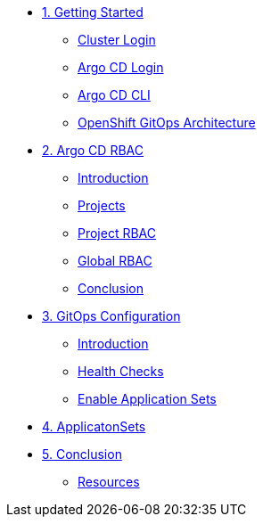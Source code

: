 * xref:01-getting-started.adoc[1. Getting Started]
** xref:01-getting-started.adoc#cluster-login[Cluster Login]
** xref:01-getting-started.adoc#argocd-login[Argo CD Login]
** xref:01-getting-started.adoc#argocd-cli[Argo CD CLI]
** xref:01-getting-started.adoc#gitops-architecture[OpenShift GitOps Architecture]

* xref:02-argocd-rbac.adoc[2. Argo CD RBAC]
** xref:02-argocd-rbac.adoc#rbac-introduction[Introduction]
** xref:02-argocd-rbac.adoc#rbac-projects[Projects]
** xref:02-argocd-rbac.adoc#rbac-project-rbac[Project RBAC]
** xref:02-argocd-rbac.adoc#rbac-global[Global RBAC]
** xref:02-argocd-rbac.adoc#rbac-conclusion[Conclusion]

* xref:03-configuration.adoc[3. GitOps Configuration]
** xref:03-configuration.adoc#config-introduction[Introduction]
** xref:03-configuration.adoc#config-health-checks[Health Checks]
** xref:03-configuration.adoc#enable-appset[Enable Application Sets]

* xref:04-applicationsets.adoc[4. ApplicatonSets]

* xref:05-conclusion.adoc[5. Conclusion]
** xref:05-conclusion.adoc#Resources[Resources]
